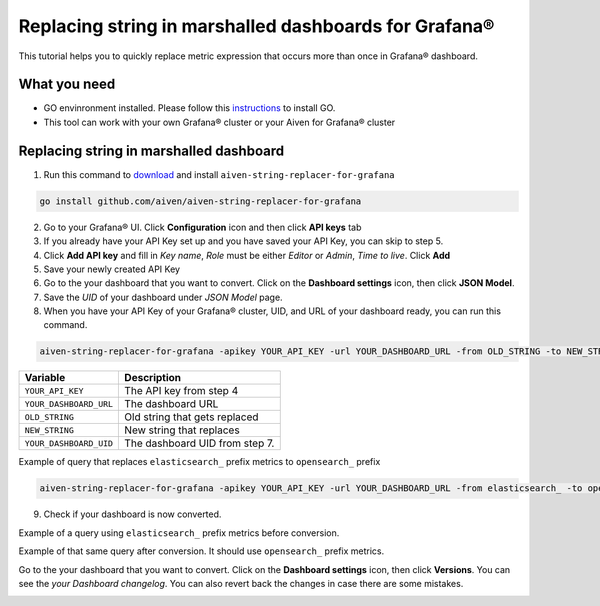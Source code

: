 Replacing string in marshalled dashboards for Grafana®
######################################################

This tutorial helps you to quickly replace metric expression that occurs more than once in Grafana® dashboard.

What you need
-------------
* GO envinronment installed. Please follow this `instructions <https://go.dev/dl/>`_ to install GO.
* This tool can work with your own Grafana® cluster or your Aiven for Grafana® cluster

Replacing string in marshalled dashboard
----------------------------------------
1. Run this command to `download <https://github.com/aiven/aiven-string-replacer-for-grafana>`_ and install ``aiven-string-replacer-for-grafana`` 

.. code:: bash

  go install github.com/aiven/aiven-string-replacer-for-grafana

2. Go to your Grafana® UI. Click **Configuration** icon and then click **API keys** tab

3. If you already have your API Key set up and you have saved your API Key, you can skip to step 5.

4. Click **Add API key** and fill in *Key name*, *Role* must be either *Editor* or *Admin*, *Time to live*. Click **Add**

5. Save your newly created API Key

6. Go to the your dashboard that you want to convert. Click on the **Dashboard settings** icon, then click **JSON Model**.

7. Save the *UID* of your dashboard under *JSON Model* page.

8. When you have your API Key of your Grafana® cluster, UID, and URL of your dashboard ready, you can run this command.

.. code:: bash

  aiven-string-replacer-for-grafana -apikey YOUR_API_KEY -url YOUR_DASHBOARD_URL -from OLD_STRING -to NEW_STRING -uid YOUR_DASHBOARD_UID

======================     =============================================================
Variable                   Description
======================     =============================================================
``YOUR_API_KEY``             The API key from step 4
----------------------     -------------------------------------------------------------
``YOUR_DASHBOARD_URL``       The dashboard URL
----------------------     -------------------------------------------------------------
``OLD_STRING``               Old string that gets replaced
----------------------     -------------------------------------------------------------
``NEW_STRING``               New string that replaces
----------------------     -------------------------------------------------------------
``YOUR_DASHBOARD_UID``       The dashboard UID from step 7.
======================     =============================================================

Example of query that replaces ``elasticsearch_`` prefix metrics to ``opensearch_`` prefix

.. code:: bash

  aiven-string-replacer-for-grafana -apikey YOUR_API_KEY -url YOUR_DASHBOARD_URL -from elasticsearch_ -to opensearch_ -uid YOUR_DASHBOARD_UID

9. Check if your dashboard is now converted.

Example of a query using ``elasticsearch_`` prefix metrics before conversion.

.. image:: /images/products/grafana/query-with-elasticsearch-prefix.png
    :alt: A screenshot of the Grafana Dashboard query with elasticsearch_ prefix metrics

Example of that same query after conversion. It should use ``opensearch_`` prefix metrics.

.. image:: /images/products/grafana/query-with-opensearch-prefix.png
    :alt: A screenshot of the Grafana Dashboard query with opensearch_ prefix metrics

Go to the your dashboard that you want to convert. Click on the **Dashboard settings** icon, then click **Versions**. You can see the *your Dashboard changelog*. You can also revert back the changes in case there are some mistakes.

.. image:: /images/products/grafana/grafana-version-changelog.png
    :alt: A screenshot of the Grafana Dashboard version changelog after conversion
